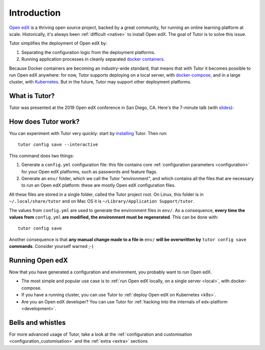.. _intro:

Introduction
============

`Open edX <http://open.edx.org/>`_ is a thriving open source project, backed by a great community, for running an online learning platform at scale. Historically, it's always been :ref:`difficult <native>` to install Open edX. The goal of Tutor is to solve this issue.

Tutor simplifies the deployment of Open edX by:

1. Separating the configuration logic from the deployment platforms.
2. Running application processes in cleanly separated `docker containers <https://www.docker.com/resources/what-container>`_.

.. image:: https://overhang.io/static/img/openedx-plus-docker-is-tutor.png
  :alt: Open edX + Docker = Tutor
  :width: 500px
  :align: center

Because Docker containers are becoming an industry-wide standard, that means that with Tutor it becomes possible to run Open edX anywhere: for now, Tutor supports deploying on a local server, with `docker-compose <https://docs.docker.com/compose/overview/>`_, and in a large cluster, with `Kubernetes <http://kubernetes.io/>`_. But in the future, Tutor may support other deployment platforms.

What is Tutor?
--------------

Tutor was presented at the 2019 Open edX conference in San Diego, CA. Here's the 7-minute talk (with `slides <https://regisb.github.io/openedx2019/>`_):

.. youtube:: Oqc7c-3qFc4

How does Tutor work?
--------------------

You can experiment with Tutor very quickly: start by `installing <install>`_ Tutor. Then run::
  
    tutor config save --interactive

This command does two things:

1. Generate a ``config.yml`` configuration file: this file contains core :ref:`configuration parameters <configuration>` for your Open edX platforms, such as passwords and feature flags.
2. Generate an ``env/`` folder, which we call the Tutor "environment", and which contains all the files that are necessary to run an Open edX platform: these are mostly Open edX configuration files.

All these files are stored in a single folder, called the Tutor project root. On Linux, this folder is in ``~/.local/share/tutor`` and on Mac OS it is ``~/Library/Application Support/tutor``.

The values from ``config.yml`` are used to generate the environment files in ``env/``. As a consequence, **every time the values from** ``config.yml`` **are modified, the environment must be regenerated**. This can be done with::
    
    tutor config save
    
Another consequence is that **any manual change made to a file in** ``env/`` **will be overwritten by** ``tutor config save`` **commands**. Consider yourself warned ;-)

Running Open edX
----------------

Now that you have generated a configuration and environment, you probably want to run Open edX.

- The most simple and popular use case is to :ref:`run Open edX locally, on a single server <local>`, with docker-compose.
- If you have a running cluster, you can use Tutor to :ref:`deploy Open edX on Kubernetes <k8s>`.
- Are you an Open edX developer? You can use Tutor for :ref:`hacking into the internals of edx-platform <development>`.

Bells and whistles
------------------

For more advanced usage of Tutor, take a look at the :ref:`configuration and customisation <configuration_customisation>` and the :ref:`extra <extra>` sections